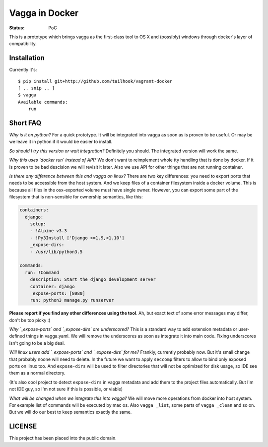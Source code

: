 ===============
Vagga in Docker
===============

:Status: PoC

This is a prototype which brings vagga as the first-class tool to OS X and
(possibly) windows through docker's layer of compatibility.


Installation
============

Currently it's::

    $ pip install git+http://github.com/tailhook/vagrant-docker
    [ .. snip .. ]
    $ vagga
    Available commands:
        run



Short FAQ
=========

*Why is it on python?* For a quick prototype. It will be integrated into
vagga as soon as is proven to be useful. Or may be we leave it in python if
it would be easier to install.

*So should I try this version or wait integration?* Definitely you should. The
integrated version will work the same.

*Why this uses `docker run` instead of API?* We don't want to reimplement
whole tty handling that is done by docker. If it is proven to be bad descision
we will revisit it later. Also we use API for other things that are not
running container.

*Is there any difference between this and vagga on linux?* There are two
key differences: you need to export ports that needs to be accessible from
the host system. And we keep files of a container filesystem inside a
docker volume. This is because all files in the osx-exported volume must have
single owner. However, you can export some part of the filesystem that is
non-sensible for ownership semantics, like this:

.. code-block:: yaml

    containers:
      django:
        setup:
        - !Alpine v3.3
        - !Py3Install ['Django >=1.9,<1.10']
        _expose-dirs:
        - /usr/lib/python3.5

    commands:
      run: !Command
        description: Start the django development server
        container: django
        _expose-ports: [8080]
        run: python3 manage.py runserver

**Please report if you find any other differences using the tool**. Ah, but
exact text of some error messages may differ, don't be too picky :)

*Why `_expose-ports` and `_expose-dirs` are underscored?* This is a standard
way to add extension metadata or user-defined things in vagga.yaml. We will
remove the underscores as soon as integrate it into main code. Fixing
underscores isn't going to be a big deal.

*Will linux users add `_expose-ports` and `_expose-dirs` for me?* Frankly,
currently probably now. But it's small change that probably noone will need
to delete. In the future we want to apply ``seccomp`` filters to allow to bind
only exposed ports on linux too. And ``expose-dirs`` will be used to filter
directories that will not be optimized for disk usage, so IDE see them as a
normal directory.

(It's also cool project to detect ``expose-dirs`` in vagga metadata and add
them to the project files automatically. But I'm not IDE guy, so I'm not sure
if this is possible, or viable)

*What will be changed when we integrate this into vagga?* We will move more
operations from docker into host system. For example list of commands will
be executed by mac os. Also ``vagga _list``, some parts of ``vagga _clean`` and
so on. But we will do our best to keep semantics exactly the same.


LICENSE
=======

This project has been placed into the public domain.
